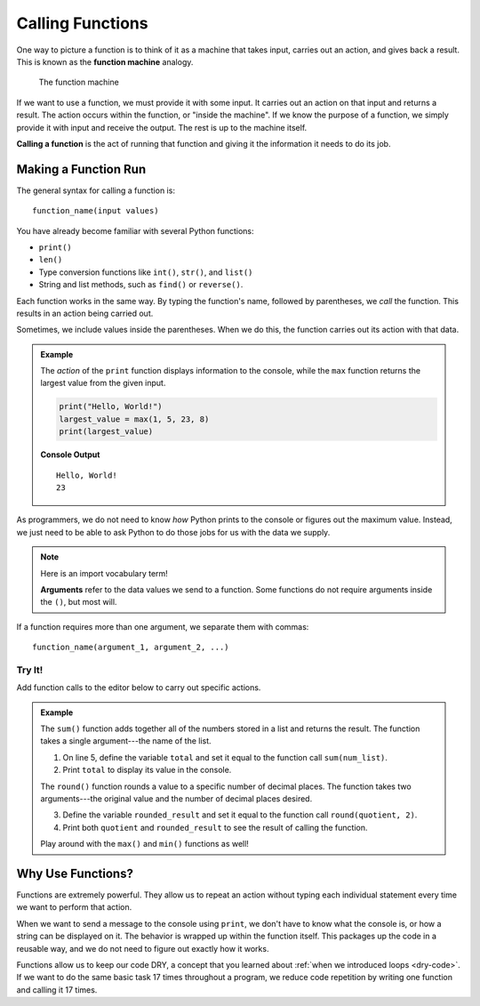 Calling Functions
=================

.. index::
   single: function; machine

.. _function-machine:

One way to picture a function is to think of it as a machine that takes input,
carries out an action, and gives back a result. This is known as the
**function machine** analogy.

.. figure:: figures/function-machine.png
   :alt: A "function machine," consisting of a box which takes inputs, and from which output emerges.
   :width: 80%

   The function machine

If we want to use a function, we must provide it with some input. It carries
out an action on that input and returns a result. The action occurs within the
function, or "inside the machine". If we know the purpose of a function, we
simply provide it with input and receive the output. The rest is up to the
machine itself.

.. index::
   single: function; call

**Calling a function** is the act of running that function and giving it the
information it needs to do its job.

Making a Function Run
---------------------

The general syntax for calling a function is:

::

   function_name(input values)

You have already become familiar with several Python functions:

- ``print()``
- ``len()``
- Type conversion functions like ``int()``, ``str()``, and ``list()``
- String and list methods, such as ``find()`` or ``reverse()``.

Each function works in the same way. By typing the function's name, followed by
parentheses, we *call* the function. This results in an action being carried
out.

Sometimes, we include values inside the parentheses. When we do this, the
function carries out its action with that data.

.. admonition:: Example

   The *action* of the ``print`` function displays information to the console,
   while the ``max`` function returns the largest value from the given input.

   .. sourcecode:: python

      print("Hello, World!")
      largest_value = max(1, 5, 23, 8)
      print(largest_value)

   **Console Output**

   ::

      Hello, World!
      23

As programmers, we do not need to know *how* Python prints to the console or
figures out the maximum value. Instead, we just need to be able to ask Python
to do those jobs for us with the data we supply.

.. admonition:: Note

   .. index:: ! argument

   Here is an import vocabulary term!
   
   **Arguments** refer to the data values we send to a function. Some functions
   do not require arguments inside the ``()``, but most will.

If a function requires more than one argument, we separate them with commas:

::

   function_name(argument_1, argument_2, ...)

Try It!
^^^^^^^

Add function calls to the editor below to carry out specific actions.

.. _round-function:

.. admonition:: Example

   The ``sum()`` function adds together all of the numbers stored in a list and
   returns the result. The function takes a single argument---the name of the
   list.

   #. On line 5, define the variable ``total`` and set it equal to the function
      call ``sum(num_list)``.
   #. Print ``total`` to display its value in the console.

   .. index:: ! round()

   The ``round()`` function rounds a value to a specific number of decimal
   places. The function takes two arguments---the original value and the number
   of decimal places desired.

   3. Define the variable ``rounded_result`` and set it equal to the function
      call ``round(quotient, 2)``.
   #. Print both ``quotient`` and ``rounded_result`` to see the result of
      calling the function.

   .. raw:: html

      <iframe height="450px" width="100%" src="https://repl.it/@launchcode/Calling-Functions?lite=true" scrolling="no" frameborder="yes" allowtransparency="true" allowfullscreen="true" sandbox="allow-forms allow-pointer-lock allow-popups allow-same-origin allow-scripts allow-modals"></iframe>

   Play around with the ``max()`` and ``min()`` functions as well!

Why Use Functions?
------------------

Functions are extremely powerful. They allow us to repeat an action without
typing each individual statement every time we want to perform that action.

When we want to send a message to the console using ``print``, we don't have
to know what the console is, or how a string can be displayed on it. The
behavior is wrapped up within the function itself. This packages up the code in
a reusable way, and we do not need to figure out exactly how it works.

Functions allow us to keep our code DRY, a concept that you learned about
:ref:`when we introduced loops <dry-code>`. If we want to do the same basic
task 17 times throughout a program, we reduce code repetition by writing one
function and calling it 17 times.
